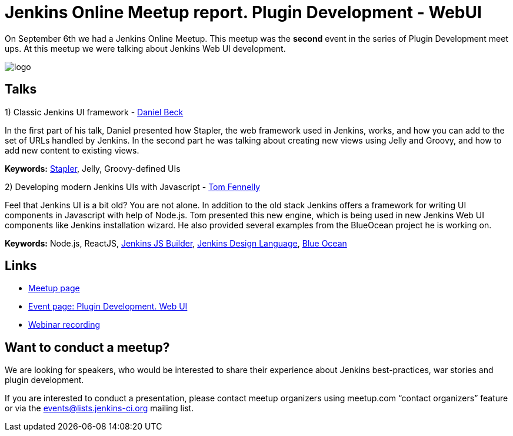 = Jenkins Online Meetup report. Plugin Development - WebUI
:page-tags: meetup, event

:page-author: oleg_nenashev


On September 6th we had a Jenkins Online Meetup.
This meetup was the *second* event in the series of Plugin Development meet ups.
At this meetup we were talking about Jenkins Web UI development.

image::/images/jams/OnlineMeetup/logo.png[role='right']

== Talks

1) Classic Jenkins UI framework -
link:https://github.com/daniel-beck/[Daniel Beck]

In the first part of his talk, Daniel presented how Stapler, the web framework used in Jenkins, works, and how you can add to the set of URLs handled by Jenkins.
In the second part he was talking about creating new views using Jelly and Groovy, and how to add new content to existing views.

*Keywords:*
link:https://github.com/stapler/[Stapler],
Jelly,
Groovy-defined UIs

2) Developing modern Jenkins UIs with Javascript -
link:https://github.com/tfennelly[Tom Fennelly]

Feel that Jenkins UI is a bit old? You are not alone.
In addition to the old stack Jenkins offers a framework for writing UI components in Javascript with help of Node.js.
Tom presented this new engine, which is being used in new Jenkins Web UI components like Jenkins installation wizard.
He also provided several examples from the BlueOcean project he is working on.

*Keywords:*
Node.js,
ReactJS,
link:https://www.npmjs.com/package/jenkins-js-builder[Jenkins JS Builder],
link:https://github.com/jenkinsci/jenkins-design-language[Jenkins Design Language],
link:/projects/blueocean/[Blue Ocean]

== Links

* link:https://www.meetup.com/Jenkins-online-meetup/[Meetup page]
* link:https://www.meetup.com/Jenkins-online-meetup/events/233378840/[Event page: Plugin Development. Web UI]
* link:https://plus.google.com/events/c8vnv4esvvmg1u83fhugc86meuo[Webinar recording]



== Want to conduct a meetup?

We are looking for speakers, who would be interested to share their experience about Jenkins best-practices, war stories and plugin development.

If you are interested to conduct a presentation,
please contact meetup organizers using meetup.com “contact organizers” feature
or via the link:mailto:events@lists.jenkins-ci.org[events@lists.jenkins-ci.org] mailing list.

